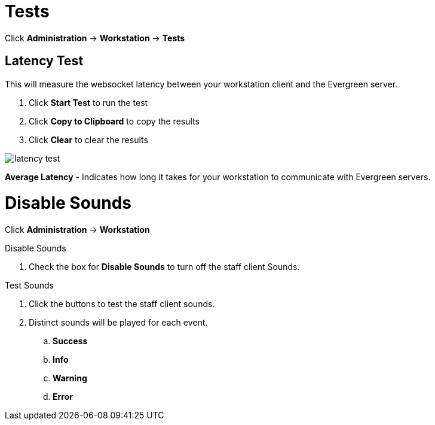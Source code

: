 = Tests =


Click *Administration* -> *Workstation* -> *Tests*

== Latency Test ==


This will measure the websocket latency between your workstation client and the Evergreen server.

. Click *Start Test* to run the test
. Click *Copy to Clipboard* to copy the results
. Click *Clear* to clear the results

image::workstation/latency-test.png[]

*Average Latency* - Indicates how long it takes for your workstation to communicate with Evergreen servers.


= Disable Sounds =


Click *Administration* -> *Workstation*

.Disable Sounds
. Check the box for *Disable Sounds* to turn off the staff client Sounds.

.Test Sounds
. Click the buttons to test the staff client sounds.
. Distinct sounds will be played for each event.
.. *Success*
.. *Info*
.. *Warning*
.. *Error*